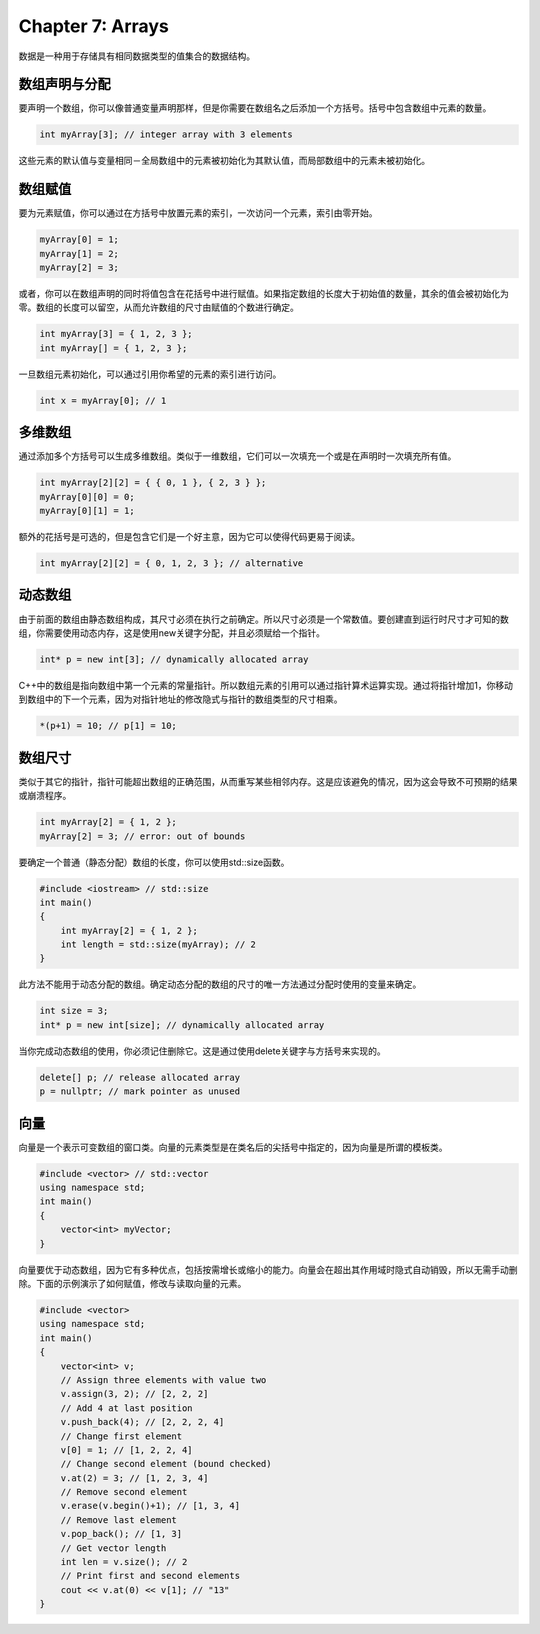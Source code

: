 Chapter 7: Arrays
^^^^^^^^^^^^^^^^^^^^^^^^^

数据是一种用于存储具有相同数据类型的值集合的数据结构。

数组声明与分配
=================

要声明一个数组，你可以像普通变量声明那样，但是你需要在数组名之后添加一个方括号。括号中包含数组中元素的数量。

.. code::

    int myArray[3]; // integer array with 3 elements

这些元素的默认值与变量相同－全局数组中的元素被初始化为其默认值，而局部数组中的元素未被初始化。

数组赋值
================

要为元素赋值，你可以通过在方括号中放置元素的索引，一次访问一个元素，索引由零开始。

.. code::

    myArray[0] = 1;
    myArray[1] = 2;
    myArray[2] = 3;

或者，你可以在数组声明的同时将值包含在花括号中进行赋值。如果指定数组的长度大于初始值的数量，其余的值会被初始化为零。数组的长度可以留空，从而允许数组的尺寸由赋值的个数进行确定。

.. code::

    int myArray[3] = { 1, 2, 3 };
    int myArray[] = { 1, 2, 3 };

一旦数组元素初始化，可以通过引用你希望的元素的索引进行访问。

.. code::

    int x = myArray[0]; // 1

多维数组
===============

通过添加多个方括号可以生成多维数组。类似于一维数组，它们可以一次填充一个或是在声明时一次填充所有值。

.. code::

    int myArray[2][2] = { { 0, 1 }, { 2, 3 } };
    myArray[0][0] = 0;
    myArray[0][1] = 1;

额外的花括号是可选的，但是包含它们是一个好主意，因为它可以使得代码更易于阅读。

.. code::

    int myArray[2][2] = { 0, 1, 2, 3 }; // alternative

动态数组
=============

由于前面的数组由静态数组构成，其尺寸必须在执行之前确定。所以尺寸必须是一个常数值。要创建直到运行时尺寸才可知的数组，你需要使用动态内存，这是使用new关键字分配，并且必须赋给一个指针。

.. code::

    int* p = new int[3]; // dynamically allocated array

C++中的数组是指向数组中第一个元素的常量指针。所以数组元素的引用可以通过指针算术运算实现。通过将指针增加1，你移动到数组中的下一个元素，因为对指针地址的修改隐式与指针的数组类型的尺寸相乘。

.. code::

    *(p+1) = 10; // p[1] = 10;

数组尺寸
==============

类似于其它的指针，指针可能超出数组的正确范围，从而重写某些相邻内存。这是应该避免的情况，因为这会导致不可预期的结果或崩溃程序。

.. code::

    int myArray[2] = { 1, 2 };
    myArray[2] = 3; // error: out of bounds

要确定一个普通（静态分配）数组的长度，你可以使用std::size函数。

.. code::

    #include <iostream> // std::size
    int main()
    {
        int myArray[2] = { 1, 2 };
        int length = std::size(myArray); // 2
    }

此方法不能用于动态分配的数组。确定动态分配的数组的尺寸的唯一方法通过分配时使用的变量来确定。

.. code::

    int size = 3;
    int* p = new int[size]; // dynamically allocated array

当你完成动态数组的使用，你必须记住删除它。这是通过使用delete关键字与方括号来实现的。

.. code::

    delete[] p; // release allocated array
    p = nullptr; // mark pointer as unused

向量
=============

向量是一个表示可变数组的窗口类。向量的元素类型是在类名后的尖括号中指定的，因为向量是所谓的模板类。

.. code::

    #include <vector> // std::vector
    using namespace std;
    int main()
    {
        vector<int> myVector;
    }

向量要优于动态数组，因为它有多种优点，包括按需增长或缩小的能力。向量会在超出其作用域时隐式自动销毁，所以无需手动删除。下面的示例演示了如何赋值，修改与读取向量的元素。

.. code::

    #include <vector>
    using namespace std;
    int main()
    {
        vector<int> v;
        // Assign three elements with value two
        v.assign(3, 2); // [2, 2, 2]
        // Add 4 at last position
        v.push_back(4); // [2, 2, 2, 4]
        // Change first element
        v[0] = 1; // [1, 2, 2, 4]
        // Change second element (bound checked)
        v.at(2) = 3; // [1, 2, 3, 4]
        // Remove second element
        v.erase(v.begin()+1); // [1, 3, 4]
        // Remove last element
        v.pop_back(); // [1, 3]
        // Get vector length
        int len = v.size(); // 2
        // Print first and second elements
        cout << v.at(0) << v[1]; // "13"
    }